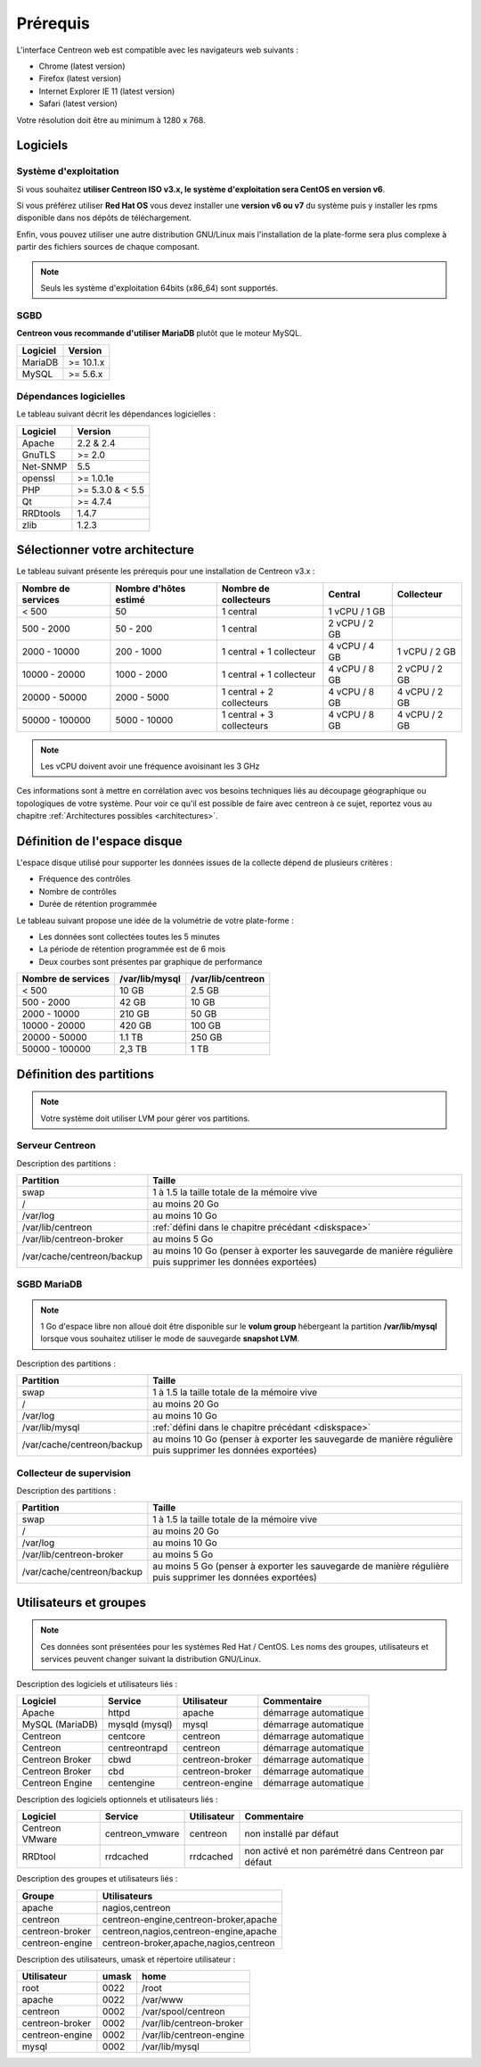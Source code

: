 =========
Prérequis
=========

L'interface Centreon web est compatible avec les navigateurs web suivants :

* Chrome (latest version)
* Firefox (latest version)
* Internet Explorer IE 11 (latest version)
* Safari (latest version)

Votre résolution doit être au minimum à 1280 x 768.

*********
Logiciels
*********

Système d'exploitation
======================

Si vous souhaitez **utiliser Centreon ISO v3.x, le système d'exploitation sera CentOS en version v6**.

Si vous préférez utiliser **Red Hat OS** vous devez installer une **version v6 ou v7** du système puis y 
installer les rpms disponible dans nos dépôts de téléchargement.

Enfin, vous pouvez utiliser une autre distribution GNU/Linux mais l'installation de la plate-forme
sera plus complexe à partir des fichiers sources de chaque composant.

.. note::
    Seuls les système d'exploitation 64bits (x86_64) sont supportés.

SGBD
====

**Centreon vous recommande d'utiliser MariaDB** plutôt que le moteur MySQL.

+----------+-----------+
| Logiciel | Version   |
+==========+===========+
| MariaDB  | >= 10.1.x |
+----------+-----------+
| MySQL    | >= 5.6.x  |
+----------+-----------+

Dépendances logicielles
=======================

Le tableau suivant décrit les dépendances logicielles :

+----------+------------------+
| Logiciel | Version          |
+==========+==================+
| Apache   | 2.2 & 2.4        |
+----------+------------------+
| GnuTLS   | >= 2.0           |
+----------+------------------+
| Net-SNMP | 5.5              |
+----------+------------------+
| openssl  | >= 1.0.1e        |
+----------+------------------+
| PHP      | >= 5.3.0 & < 5.5 |
+----------+------------------+
| Qt       | >= 4.7.4         |
+----------+------------------+
| RRDtools | 1.4.7            |
+----------+------------------+
| zlib     | 1.2.3            |
+----------+------------------+

*******************************
Sélectionner votre architecture
*******************************

Le tableau suivant présente les prérequis pour une installation de Centreon v3.x :

+----------------------+-------------------------+---------------------------+----------------+---------------+
|  Nombre de services  |  Nombre d'hôtes estimé  |  Nombre de collecteurs    |  Central       |  Collecteur   |
+======================+=========================+===========================+================+===============+
|           < 500      |           50            |        1 central          |  1 vCPU / 1 GB |               |
+----------------------+-------------------------+---------------------------+----------------+---------------+
|       500 - 2000     |         50 - 200        |        1 central          |  2 vCPU / 2 GB |               |
+----------------------+-------------------------+---------------------------+----------------+---------------+
|      2000 - 10000    |        200 - 1000       | 1 central + 1 collecteur  |  4 vCPU / 4 GB | 1 vCPU / 2 GB |
+----------------------+-------------------------+---------------------------+----------------+---------------+
|     10000 - 20000    |       1000 - 2000       | 1 central + 1 collecteur  |  4 vCPU / 8 GB | 2 vCPU / 2 GB |
+----------------------+-------------------------+---------------------------+----------------+---------------+
|     20000 - 50000    |       2000 - 5000       | 1 central + 2 collecteurs |  4 vCPU / 8 GB | 4 vCPU / 2 GB |
+----------------------+-------------------------+---------------------------+----------------+---------------+
|     50000 - 100000   |       5000 - 10000      | 1 central + 3 collecteurs |  4 vCPU / 8 GB | 4 vCPU / 2 GB |
+----------------------+-------------------------+---------------------------+----------------+---------------+

.. note::
    Les vCPU doivent avoir une fréquence avoisinant les 3 GHz

Ces informations sont à mettre en corrélation avec vos besoins techniques liés au découpage géographique ou topologiques 
de votre système. Pour voir ce qu'il est possible de faire avec centreon à ce sujet, reportez vous au chapitre :ref:`Architectures possibles <architectures>`.

.. _diskspace:

*****************************
Définition de l'espace disque
*****************************

L'espace disque utilisé pour supporter les données issues de la collecte dépend
de plusieurs critères :

* Fréquence des contrôles
* Nombre de contrôles
* Durée de rétention programmée

Le tableau suivant propose une idée de la volumétrie de votre plate-forme :

* Les données sont collectées toutes les 5 minutes
* La période de rétention programmée est de 6 mois
* Deux courbes sont présentes par graphique de performance

+------------------------+----------------+-------------------+
|  Nombre de services    | /var/lib/mysql | /var/lib/centreon |
+========================+================+===================+
|        < 500           |     10 GB      |      2.5 GB       |
+------------------------+----------------+-------------------+
|       500 - 2000       |     42 GB      |       10 GB       |
+------------------------+----------------+-------------------+
|      2000 - 10000      |    210 GB      |       50 GB       |
+------------------------+----------------+-------------------+
|      10000 - 20000     |    420 GB      |      100 GB       |
+------------------------+----------------+-------------------+
|      20000 - 50000     |    1.1 TB      |      250 GB       |
+------------------------+----------------+-------------------+
|     50000 - 100000     |      2,3 TB    |        1 TB       |
+------------------------+----------------+-------------------+

*************************
Définition des partitions
*************************

.. note::
    Votre système doit utiliser LVM pour gérer vos partitions.

Serveur Centreon
================

Description des partitions :

+----------------------------+-------------------------------------------------------------------------------------------------------------+
| Partition                  | Taille                                                                                                      |
+============================+=============================================================================================================+
| swap                       | 1 à 1.5 la taille totale de la mémoire vive                                                                 |
+----------------------------+-------------------------------------------------------------------------------------------------------------+
| /                          | au moins 20 Go                                                                                              |
+----------------------------+-------------------------------------------------------------------------------------------------------------+
| /var/log                   | au moins 10 Go                                                                                              |
+----------------------------+-------------------------------------------------------------------------------------------------------------+
| /var/lib/centreon          | :ref:`défini dans le chapitre précédant <diskspace>`                                                        |
+----------------------------+-------------------------------------------------------------------------------------------------------------+
| /var/lib/centreon-broker   | au moins 5 Go                                                                                               |
+----------------------------+-------------------------------------------------------------------------------------------------------------+
| /var/cache/centreon/backup | au moins 10 Go (penser à exporter les sauvegarde de manière régulière puis supprimer les données exportées) |
+----------------------------+-------------------------------------------------------------------------------------------------------------+

SGBD MariaDB
============

.. note::
    1 Go d'espace libre non alloué doit être disponible sur le **volum group**
    hébergeant la partition **/var/lib/mysql** lorsque vous souhaitez utiliser
    le mode de sauvegarde **snapshot LVM**.

Description des partitions :

+----------------------------+-------------------------------------------------------------------------------------------------------------+
| Partition                  | Taille                                                                                                      |
+============================+=============================================================================================================+
| swap                       | 1 à 1.5 la taille totale de la mémoire vive                                                                 |
+----------------------------+-------------------------------------------------------------------------------------------------------------+
| /                          | au moins 20 Go                                                                                              |
+----------------------------+-------------------------------------------------------------------------------------------------------------+
| /var/log                   | au moins 10 Go                                                                                              |
+----------------------------+-------------------------------------------------------------------------------------------------------------+
| /var/lib/mysql             | :ref:`défini dans le chapitre précédant <diskspace>`                                                        |
+----------------------------+-------------------------------------------------------------------------------------------------------------+
| /var/cache/centreon/backup | au moins 10 Go (penser à exporter les sauvegarde de manière régulière puis supprimer les données exportées) |
+----------------------------+-------------------------------------------------------------------------------------------------------------+

Collecteur de supervision
=========================

Description des partitions :

+----------------------------+-------------------------------------------------------------------------------------------------------------+
| Partition                  | Taille                                                                                                      |
+============================+=============================================================================================================+
| swap                       | 1 à 1.5 la taille totale de la mémoire vive                                                                 |
+----------------------------+-------------------------------------------------------------------------------------------------------------+
| /                          | au moins 20 Go                                                                                              |
+----------------------------+-------------------------------------------------------------------------------------------------------------+
| /var/log                   | au moins 10 Go                                                                                              |
+----------------------------+-------------------------------------------------------------------------------------------------------------+
| /var/lib/centreon-broker   | au moins 5 Go                                                                                               |
+----------------------------+-------------------------------------------------------------------------------------------------------------+
| /var/cache/centreon/backup | au moins 5 Go (penser à exporter les sauvegarde de manière régulière puis supprimer les données exportées)  |
+----------------------------+-------------------------------------------------------------------------------------------------------------+

***********************
Utilisateurs et groupes
***********************

.. note::
    Ces données sont présentées pour les systèmes Red Hat / CentOS.
    Les noms des groupes, utilisateurs et services peuvent changer suivant la distribution GNU/Linux.

Description des logiciels et utilisateurs liés :

+-----------------+----------------+-----------------+-----------------------+
| Logiciel        | Service        | Utilisateur     | Commentaire           |
+=================+================+=================+=======================+
| Apache          | httpd          | apache          | démarrage automatique |
+-----------------+----------------+-----------------+-----------------------+
| MySQL (MariaDB) | mysqld (mysql) | mysql           | démarrage automatique |
+-----------------+----------------+-----------------+-----------------------+
| Centreon        | centcore       | centreon        | démarrage automatique |
+-----------------+----------------+-----------------+-----------------------+
| Centreon        | centreontrapd  | centreon        | démarrage automatique |
+-----------------+----------------+-----------------+-----------------------+
| Centreon Broker | cbwd           | centreon-broker | démarrage automatique |
+-----------------+----------------+-----------------+-----------------------+
| Centreon Broker | cbd            | centreon-broker | démarrage automatique |
+-----------------+----------------+-----------------+-----------------------+
| Centreon Engine | centengine     | centreon-engine | démarrage automatique |
+-----------------+----------------+-----------------+-----------------------+

Description des logiciels optionnels et utilisateurs liés :

+-----------------+-----------------+-----------------+------------------------------------------------------+
| Logiciel        | Service         | Utilisateur     | Commentaire                                          |
+=================+=================+=================+======================================================+
| Centreon VMware | centreon_vmware | centreon        | non installé par défaut                              |
+-----------------+-----------------+-----------------+------------------------------------------------------+
| RRDtool         | rrdcached       | rrdcached       | non activé et non parémétré dans Centreon par défaut |
+-----------------+-----------------+-----------------+------------------------------------------------------+

Description des groupes et utilisateurs liés :

+-----------------+----------------------------------------+
| Groupe          | Utilisateurs                           |
+=================+========================================+
| apache          | nagios,centreon                        |
+-----------------+----------------------------------------+
| centreon        | centreon-engine,centreon-broker,apache |
+-----------------+----------------------------------------+
| centreon-broker | centreon,nagios,centreon-engine,apache |
+-----------------+----------------------------------------+
| centreon-engine | centreon-broker,apache,nagios,centreon |
+-----------------+----------------------------------------+

Description des utilisateurs, umask et répertoire utilisateur :

+-----------------+-------+--------------------------+
| Utilisateur     | umask | home                     |
+=================+=======+==========================+
| root            | 0022  | /root                    |
+-----------------+-------+--------------------------+
| apache          | 0022  | /var/www                 |
+-----------------+-------+--------------------------+
| centreon        | 0002  | /var/spool/centreon      |
+-----------------+-------+--------------------------+
| centreon-broker | 0002  | /var/lib/centreon-broker |
+-----------------+-------+--------------------------+
| centreon-engine | 0002  | /var/lib/centreon-engine |
+-----------------+-------+--------------------------+
| mysql           | 0002  | /var/lib/mysql           |
+-----------------+-------+--------------------------+
